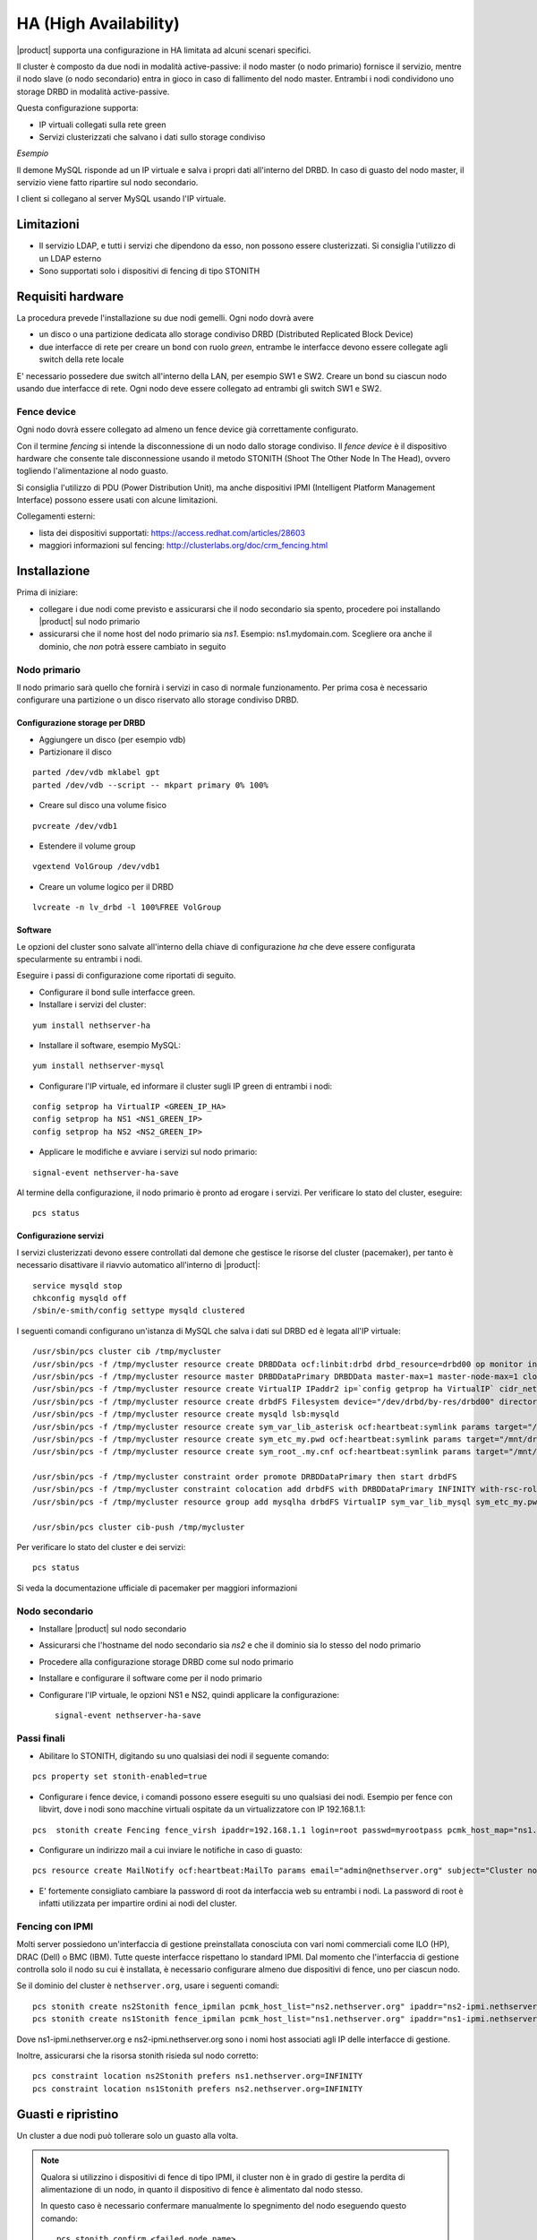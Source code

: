======================
HA (High Availability)
======================

|product| supporta una configurazione in HA limitata ad alcuni scenari specifici.

Il cluster è composto da due nodi in modalità active-passive:
il nodo master (o nodo primario) fornisce il servizio, mentre il nodo slave (o nodo secondario) entra in gioco in caso
di fallimento del nodo master.
Entrambi i nodi condividono uno storage DRBD in modalità active-passive.

Questa configurazione supporta:

* IP virtuali collegati sulla rete green
* Servizi clusterizzati che salvano i dati sullo storage condiviso


*Esempio*

Il demone MySQL risponde ad un IP virtuale e salva i propri dati all'interno del DRBD.
In caso di guasto del nodo master, il servizio viene fatto ripartire sul nodo secondario.

I client si collegano al server MySQL usando l'IP virtuale.


Limitazioni
===========

* Il servizio LDAP, e tutti i servizi che dipendono da esso, non possono essere clusterizzati.
  Si consiglia l'utilizzo di un LDAP esterno
* Sono supportati solo i dispositivi di fencing di tipo STONITH


Requisiti hardware
==================

La procedura prevede l'installazione su due nodi gemelli. Ogni nodo dovrà avere

* un disco o una partizione dedicata allo storage condiviso DRBD (Distributed Replicated Block Device)
* due interfacce di rete per creare un bond con ruolo *green*, entrambe le interfacce
  devono essere collegate agli switch della rete locale

E' necessario possedere due switch all'interno della LAN, per esempio SW1 e SW2.
Creare un bond su ciascun nodo usando due interfacce di rete. 
Ogni nodo deve essere collegato ad entrambi gli switch SW1 e SW2.


Fence device
------------

Ogni nodo dovrà essere collegato ad almeno un fence device già correttamente configurato.

Con il termine *fencing* si intende la disconnessione di un nodo dallo storage condiviso.
Il *fence device* è il dispositivo hardware che consente tale disconnessione usando
il metodo STONITH (Shoot The Other Node In The Head), ovvero togliendo l'alimentazione al nodo guasto.

Si consiglia l'utilizzo di PDU (Power Distribution Unit), 
ma anche dispositivi IPMI (Intelligent Platform Management Interface) possono essere usati con alcune limitazioni.

Collegamenti esterni:

* lista dei dispositivi supportati: https://access.redhat.com/articles/28603
* maggiori informazioni sul fencing: http://clusterlabs.org/doc/crm_fencing.html
 

Installazione
=============

Prima di iniziare:

* collegare i due nodi come previsto e assicurarsi che il nodo secondario sia spento, procedere poi installando |product| sul nodo primario
* assicurarsi che il nome host del nodo primario sia *ns1*. Esempio: ns1.mydomain.com. 
  Scegliere ora anche il dominio, che *non* potrà essere cambiato in seguito

Nodo primario
-------------

Il nodo primario sarà quello che fornirà i servizi in caso di normale funzionamento.
Per prima cosa è necessario configurare una partizione o un disco riservato allo storage
condiviso DRBD.

Configurazione storage per DRBD
^^^^^^^^^^^^^^^^^^^^^^^^^^^^^^^

* Aggiungere un disco (per esempio vdb)
* Partizionare il disco 

::

 parted /dev/vdb mklabel gpt
 parted /dev/vdb --script -- mkpart primary 0% 100%

* Creare sul disco una volume fisico 

::

 pvcreate /dev/vdb1

* Estendere il volume group 

::

 vgextend VolGroup /dev/vdb1

* Creare un volume logico per il DRBD 

::

 lvcreate -n lv_drbd -l 100%FREE VolGroup


Software
^^^^^^^^

Le opzioni del cluster sono salvate all'interno della chiave di configurazione *ha* che deve essere
configurata specularmente su entrambi i nodi.

Eseguire i passi di configurazione come riportati di seguito.

* Configurare il bond sulle interfacce green.

* Installare i servizi del cluster:

::

 yum install nethserver-ha

* Installare il software, esempio MySQL:

::

  yum install nethserver-mysql

* Configurare l'IP virtuale, ed informare il cluster sugli IP green di entrambi i nodi:

::

 config setprop ha VirtualIP <GREEN_IP_HA>
 config setprop ha NS1 <NS1_GREEN_IP>
 config setprop ha NS2 <NS2_GREEN_IP>


* Applicare le modifiche e avviare i servizi sul nodo primario: 

::

 signal-event nethserver-ha-save


Al termine della configurazione, il nodo primario è pronto ad erogare i servizi.
Per verificare lo stato del cluster, eseguire: ::

 pcs status

Configurazione servizi
^^^^^^^^^^^^^^^^^^^^^^

I servizi clusterizzati devono essere controllati dal demone che gestisce le risorse del cluster (pacemaker),
per tanto è necessario disattivare il riavvio automatico all'interno di |product|: ::

 service mysqld stop
 chkconfig mysqld off
 /sbin/e-smith/config settype mysqld clustered

I seguenti comandi configurano un'istanza di MySQL che salva i dati sul DRBD ed è legata all'IP virtuale: ::

 /usr/sbin/pcs cluster cib /tmp/mycluster
 /usr/sbin/pcs -f /tmp/mycluster resource create DRBDData ocf:linbit:drbd drbd_resource=drbd00 op monitor interval=60s
 /usr/sbin/pcs -f /tmp/mycluster resource master DRBDDataPrimary DRBDData master-max=1 master-node-max=1 clone-max=2 clone-node-max=1 is-managed="true" notify=true
 /usr/sbin/pcs -f /tmp/mycluster resource create VirtualIP IPaddr2 ip=`config getprop ha VirtualIP` cidr_netmask=`config getprop ha VirtualMask` op monitor interval=30s
 /usr/sbin/pcs -f /tmp/mycluster resource create drbdFS Filesystem device="/dev/drbd/by-res/drbd00" directory="/mnt/drbd" fstype="ext4" 
 /usr/sbin/pcs -f /tmp/mycluster resource create mysqld lsb:mysqld
 /usr/sbin/pcs -f /tmp/mycluster resource create sym_var_lib_asterisk ocf:heartbeat:symlink params target="/mnt/drbd/var/lib/mysql" link="/var/lib/mysql" backup_suffix=.active
 /usr/sbin/pcs -f /tmp/mycluster resource create sym_etc_my.pwd ocf:heartbeat:symlink params target="/mnt/drbd/etc/my.pwd" link="/etc/my.pwd" backup_suffix=.active
 /usr/sbin/pcs -f /tmp/mycluster resource create sym_root_.my.cnf ocf:heartbeat:symlink params target="/mnt/drbd/root/.my.cnf" link="/root/.my.cnf" backup_suffix=.active

 /usr/sbin/pcs -f /tmp/mycluster constraint order promote DRBDDataPrimary then start drbdFS
 /usr/sbin/pcs -f /tmp/mycluster constraint colocation add drbdFS with DRBDDataPrimary INFINITY with-rsc-role=Master
 /usr/sbin/pcs -f /tmp/mycluster resource group add mysqlha drbdFS VirtualIP sym_var_lib_mysql sym_etc_my.pwd sym_root_.my.cnf var_lib_nethserver_secrets mysqld

 /usr/sbin/pcs cluster cib-push /tmp/mycluster

Per verificare lo stato del cluster e dei servizi: ::

 pcs status

Si veda la documentazione ufficiale di pacemaker per maggiori informazioni

Nodo secondario
---------------

* Installare |product| sul nodo secondario
* Assicurarsi che l'hostname del nodo secondario sia *ns2* e che il dominio sia lo stesso del nodo primario
* Procedere alla configurazione storage DRBD come sul nodo primario
* Installare e configurare il software come per il nodo primario
* Configurare l'IP virtuale, le opzioni NS1 e NS2, quindi applicare la configurazione:

  ::
 
   signal-event nethserver-ha-save


Passi finali
------------

* Abilitare lo STONITH, digitando su uno qualsiasi dei nodi il seguente comando: 

::

 pcs property set stonith-enabled=true

* Configurare i fence device, i comandi possono essere eseguiti su uno qualsiasi dei nodi.
  Esempio per fence con libvirt, dove i nodi sono macchine virtuali ospitate da un virtualizzatore con IP 192.168.1.1: 

::

 pcs  stonith create Fencing fence_virsh ipaddr=192.168.1.1 login=root passwd=myrootpass pcmk_host_map="ns1.nethserver.org:ns1;ns2.nethserver.org:ns2" pcmk_host_list="ns1.nethserver.org,ns2.nethserver.org"

* Configurare un indirizzo mail a cui inviare le notifiche in caso di guasto:

::

  pcs resource create MailNotify ocf:heartbeat:MailTo params email="admin@nethserver.org" subject="Cluster notification"

* E' fortemente consigliato cambiare la password di root da interfaccia web su entrambi i nodi. 
  La password di root è infatti utilizzata per impartire ordini ai nodi del cluster.

Fencing con IPMI
----------------

Molti server possiedono un'interfaccia di gestione preinstallata conosciuta con vari nomi commerciali come
ILO (HP), DRAC (Dell) o BMC (IBM). Tutte queste interfacce rispettano lo standard IPMI.
Dal momento che l'interfaccia di gestione controlla solo il nodo su cui è installata,
è necessario configurare almeno due dispositivi di fence, uno per ciascun nodo.

Se il dominio del cluster è ``nethserver.org``, usare i seguenti comandi: ::

 pcs stonith create ns2Stonith fence_ipmilan pcmk_host_list="ns2.nethserver.org" ipaddr="ns2-ipmi.nethserver.org" login=ADMIN passwd=ADMIN timeout=4 power_timeout=4 power_wait=4 stonith-timeout=4 lanplus=1 op monitor interval=60s
 pcs stonith create ns1Stonith fence_ipmilan pcmk_host_list="ns1.nethserver.org" ipaddr="ns1-ipmi.nethserver.org" login=ADMIN passwd=ADMIN timeout=4 power_timeout=4 power_wait=4 stonith-timeout=4 lanplus=1 op monitor interval=60s

Dove ns1-ipmi.nethserver.org e ns2-ipmi.nethserver.org sono i nomi host associati agli IP delle interfacce di gestione.

Inoltre, assicurarsi che la risorsa stonith risieda sul nodo corretto: ::

 pcs constraint location ns2Stonith prefers ns1.nethserver.org=INFINITY
 pcs constraint location ns1Stonith prefers ns2.nethserver.org=INFINITY


Guasti e ripristino
===================

Un cluster a due nodi può tollerare solo un guasto alla volta.

.. note::
   Qualora si utilizzino i dispositivi di fence di tipo IPMI, il cluster non è in grado di gestire 
   la perdita di alimentazione di un nodo, in quanto il dispositivo di fence è alimentato dal nodo stesso.

   In questo caso è necessario confermare manualmente lo spegnimento del nodo eseguendo questo comando: ::

     pcs stonith confirm <failed_node_name>

Nodi guasti
-----------

Quando un nodo non risponde all'heartbeat, il nodo viene escluso dal cluster.
Tutti i servizi clusterizzati sono disabilitati al boot per evitare problemi in caso di fencing:
un nodo che è stato spento da un evento di fencing, necessita probabilmente di manutenzione prima di rientrare 
nel cluster.

Per inserire nuovamente il nodo nel cluster, eseguire: ::

 pcs cluster start


Fence device irraggiungibili
----------------------------

Il cluster controlla periodicamente lo stato dei dispositivi di fence configurati.
Se un dispositivo non è raggiungibile, verrà considerato in stato fermo (stopped).

Dopo aver ripristinato il dispositivo di fence, informare il cluster sullo stato
di ciascun dispositivo con il seguente comando: ::

  crm_resource --resource <stonith_name> --cleanup --node <node_name>

Disaster recovery
-----------------

In caso di guasto hardware, è possibile reinstallare il nodo è raggiungerlo al cluster.
I servizi clusterizzati saranno automaticamente configurati e i dati verranno sincronizzati fra i nodi.

Seguire questi passi.

1. Installare |product| sulla macchina.
2. Ripristinare il backup della configurazione del nodo. Se non si possiede il backup della configurazione,
   riconfigurare il server e assicurarsi di installare il pacchetto ``nethserver-ha``.
3. Eseguire l'evento per unire il nodo al cluster: ::

     signal-event nethserver-ha-save


Backup
======

Il backup deve essere configurato su entrambi i nodi ed eseguito su una condivisione di rete.
Solo il nodo primario effettuerà realmente il backup, il backup del nodo secondario
verrà automaticamente abilitato qualora il nodo primario sia guasto.

In caso di guasto di entrambi i nodi, reinstallare il nodo primario, 
ripristinare il backup della configurazione e avviare il cluster: ::

 signal-event nethserver-ha-save

Infine ripristinare il backup dei date e, al termine, riavviare il sistema.
